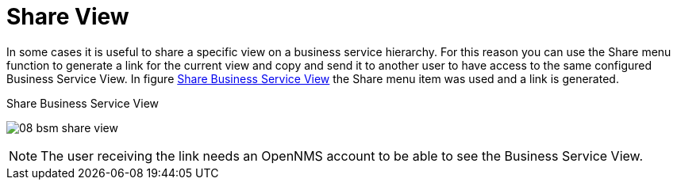 
[[gu-bsm-share-view]]
= Share View

In some cases it is useful to share a specific view on a business service hierarchy.
For this reason you can use the Share menu function to generate a link for the current view and copy and send it to another user to have access to the same configured Business Service View.
In figure <<gu-bsm-share-view-image, Share Business Service View>> the Share menu item was used and a link is generated.

[[gu-bsm-share-view-image]]
.Share Business Service View
image:bsm/08_bsm-share-view.png[]

NOTE: The user receiving the link needs an OpenNMS account to be able to see the Business Service View.

